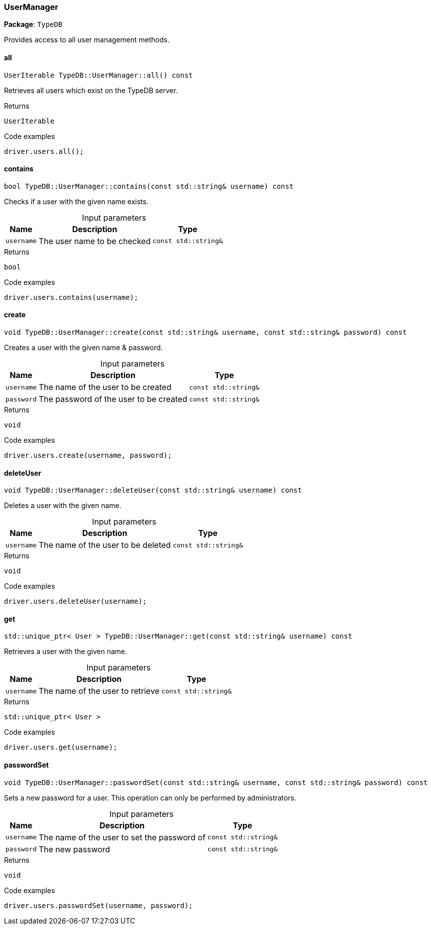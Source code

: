[#_UserManager]
=== UserManager

*Package*: `TypeDB`



Provides access to all user management methods.

// tag::methods[]
[#_UserIterable_TypeDBUserManagerall_____const]
==== all

[source,cpp]
----
UserIterable TypeDB::UserManager::all() const
----



Retrieves all users which exist on the TypeDB server.


[caption=""]
.Returns
`UserIterable`

[caption=""]
.Code examples
[source,cpp]
----
driver.users.all();
----

[#_bool_TypeDBUserManagercontains___const_stdstring__username___const]
==== contains

[source,cpp]
----
bool TypeDB::UserManager::contains(const std::string& username) const
----



Checks if a user with the given name exists.


[caption=""]
.Input parameters
[cols="~,~,~"]
[options="header"]
|===
|Name |Description |Type
a| `username` a| The user name to be checked a| `const std::string&`
|===

[caption=""]
.Returns
`bool`

[caption=""]
.Code examples
[source,cpp]
----
driver.users.contains(username);
----

[#_void_TypeDBUserManagercreate___const_stdstring__username__const_stdstring__password___const]
==== create

[source,cpp]
----
void TypeDB::UserManager::create(const std::string& username, const std::string& password) const
----



Creates a user with the given name &amp; password.


[caption=""]
.Input parameters
[cols="~,~,~"]
[options="header"]
|===
|Name |Description |Type
a| `username` a| The name of the user to be created a| `const std::string&`
a| `password` a| The password of the user to be created a| `const std::string&`
|===

[caption=""]
.Returns
`void`

[caption=""]
.Code examples
[source,cpp]
----
driver.users.create(username, password);
----

[#_void_TypeDBUserManagerdeleteUser___const_stdstring__username___const]
==== deleteUser

[source,cpp]
----
void TypeDB::UserManager::deleteUser(const std::string& username) const
----



Deletes a user with the given name.


[caption=""]
.Input parameters
[cols="~,~,~"]
[options="header"]
|===
|Name |Description |Type
a| `username` a| The name of the user to be deleted a| `const std::string&`
|===

[caption=""]
.Returns
`void`

[caption=""]
.Code examples
[source,cpp]
----
driver.users.deleteUser(username);
----

[#_stdunique_ptr__User___TypeDBUserManagerget___const_stdstring__username___const]
==== get

[source,cpp]
----
std::unique_ptr< User > TypeDB::UserManager::get(const std::string& username) const
----



Retrieves a user with the given name.


[caption=""]
.Input parameters
[cols="~,~,~"]
[options="header"]
|===
|Name |Description |Type
a| `username` a| The name of the user to retrieve a| `const std::string&`
|===

[caption=""]
.Returns
`std::unique_ptr< User >`

[caption=""]
.Code examples
[source,cpp]
----
driver.users.get(username);
----

[#_void_TypeDBUserManagerpasswordSet___const_stdstring__username__const_stdstring__password___const]
==== passwordSet

[source,cpp]
----
void TypeDB::UserManager::passwordSet(const std::string& username, const std::string& password) const
----



Sets a new password for a user. This operation can only be performed by administrators.


[caption=""]
.Input parameters
[cols="~,~,~"]
[options="header"]
|===
|Name |Description |Type
a| `username` a| The name of the user to set the password of a| `const std::string&`
a| `password` a| The new password a| `const std::string&`
|===

[caption=""]
.Returns
`void`

[caption=""]
.Code examples
[source,cpp]
----
driver.users.passwordSet(username, password);
----

// end::methods[]

